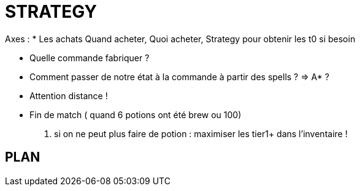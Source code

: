 = STRATEGY

Axes :
* Les achats
  Quand acheter, Quoi acheter, Strategy pour obtenir les t0 si besoin

* Quelle commande fabriquer ?
* Comment passer de notre état à la commande à partir des spells ? => A* ?

* Attention distance !

* Fin de match ( quand 6 potions ont été brew ou 100)
  . si on ne peut plus faire de potion : maximiser les tier1+ dans l'inventaire !

    
    
== PLAN
